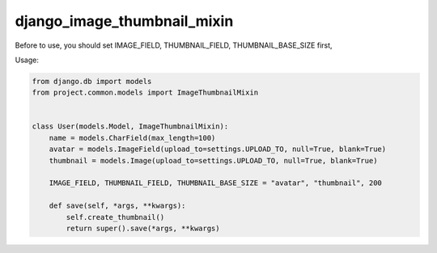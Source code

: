 django_image_thumbnail_mixin
===========================

Before to use, you should set IMAGE_FIELD, THUMBNAIL_FIELD, THUMBNAIL_BASE_SIZE first,


Usage:

.. code-block:: python

    from django.db import models
    from project.common.models import ImageThumbnailMixin


    class User(models.Model, ImageThumbnailMixin):
        name = models.CharField(max_length=100)
        avatar = models.ImageField(upload_to=settings.UPLOAD_TO, null=True, blank=True)
        thumbnail = models.Image(upload_to=settings.UPLOAD_TO, null=True, blank=True)

        IMAGE_FIELD, THUMBNAIL_FIELD, THUMBNAIL_BASE_SIZE = "avatar", "thumbnail", 200

        def save(self, *args, **kwargs):
            self.create_thumbnail()
            return super().save(*args, **kwargs)
